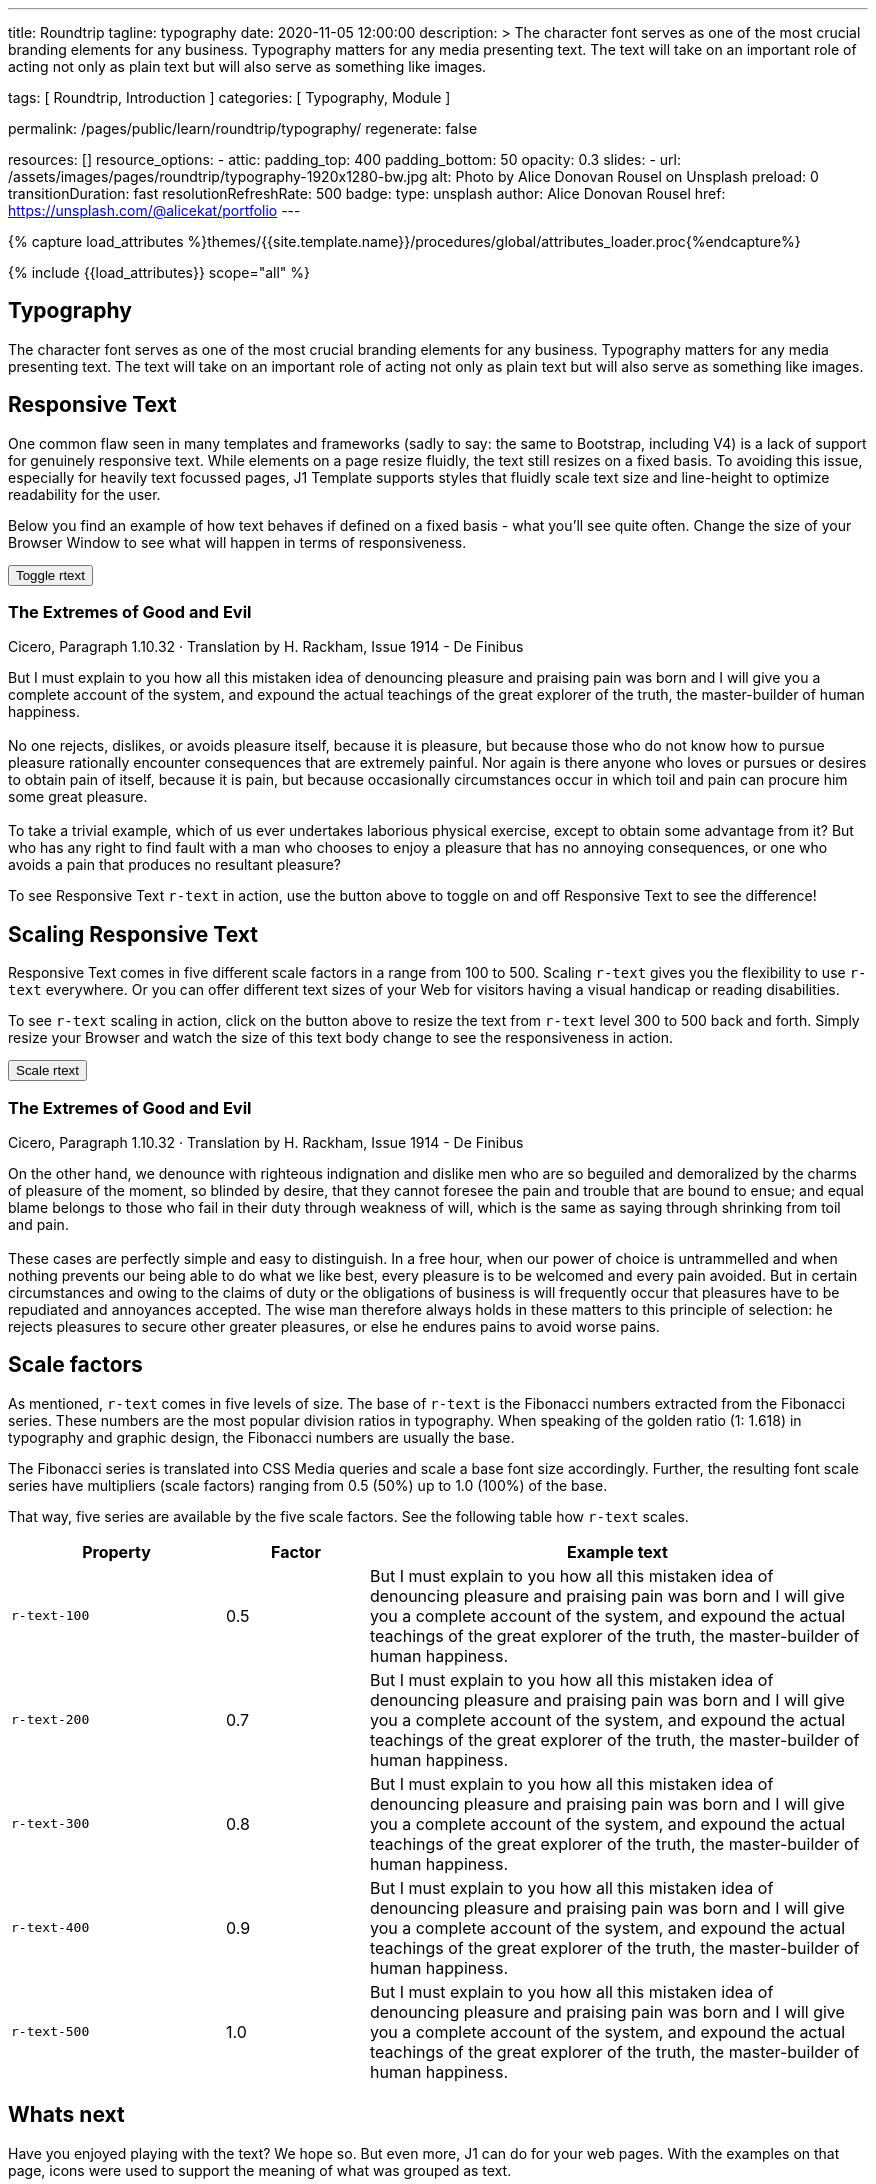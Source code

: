 ---
title:                                  Roundtrip
tagline:                                typography
date:                                   2020-11-05 12:00:00
description: >
                                        The character font serves as one of the most crucial branding elements for
                                        any business. Typography matters for any media presenting text. The text will
                                        take on an important role of acting not only as plain text but will also serve
                                        as something like images.

tags:                                   [ Roundtrip, Introduction ]
categories:                             [ Typography, Module ]

permalink:                              /pages/public/learn/roundtrip/typography/
regenerate:                             false

resources:                              []
resource_options:
  - attic:
      padding_top:                      400
      padding_bottom:                   50
      opacity:                          0.3
      slides:
        - url:                          /assets/images/pages/roundtrip/typography-1920x1280-bw.jpg
          alt:                          Photo by Alice Donovan Rousel on Unsplash
          preload:                      0
          transitionDuration:           fast
          resolutionRefreshRate:        500
          badge:
            type:                       unsplash
            author:                     Alice Donovan Rousel
            href:                       https://unsplash.com/@alicekat/portfolio
---

// Page Initializer
// =============================================================================
// Enable the Liquid Preprocessor
:page-liquid:

// Set page (local) attributes here
// -----------------------------------------------------------------------------
// :page--attr:                         <attr-value>
:images-dir:                            {imagesdir}/pages/roundtrip/100_present_images

//  Load Liquid procedures
// -----------------------------------------------------------------------------
{% capture load_attributes %}themes/{{site.template.name}}/procedures/global/attributes_loader.proc{%endcapture%}

// Load page attributes
// -----------------------------------------------------------------------------
{% include {{load_attributes}} scope="all" %}


// Page content
// ~~~~~~~~~~~~~~~~~~~~~~~~~~~~~~~~~~~~~~~~~~~~~~~~~~~~~~~~~~~~~~~~~~~~~~~~~~~~~

== Typography

The character font serves as one of the most crucial branding elements for
any business. Typography matters for any media presenting text. The text will
take on an important role of acting not only as plain text but will also serve
as something like images.

== Responsive Text

One common flaw seen in many templates and frameworks (sadly to say: the same
to Bootstrap, including V4) is a lack of support for genuinely responsive text.
While elements on a page resize fluidly, the text still resizes on a fixed basis.
To avoiding this issue, especially for heavily text focussed pages, J1 Template
supports styles that fluidly scale text size and line-height to optimize
readability for the user.

Below you find an example of how text behaves if defined on a fixed basis -
what you'll see quite often. Change the size of your Browser Window to see
what will happen in terms of responsiveness.

++++
<div>
  <button type="button" name="toggle-r-text" class="btn btn-primary btn-raised btn-flex mt-3 mb-3">
    <i class="toggle-button mdi mdi-toggle-switch-off mdi-lg mdi-md-bg-primary-50 mr-1"></i>
    Toggle rtext
  </button>
  <div class="mb-4">
    <div class="content">
      <!-- jadams, 2020-11-15: adjusted heading levels (Google optimisation) -->
      <h3 class="notoc">The Extremes of Good and Evil</h3>
      <p class="small notoc text-gray mb-3">Cicero, Paragraph 1.10.32 · Translation by H. Rackham, Issue 1914 - De Finibus</p>
      <p class="toggle-description no-r-text">
        But I must explain to you how all this mistaken idea of denouncing
        pleasure and praising pain was born and I will give you a complete
        account of the system, and expound the actual teachings of the great
        explorer of the truth, the master-builder of human happiness.
        <br/><br/>
        No one rejects, dislikes, or avoids pleasure itself, because it is
        pleasure, but because those who do not know how to pursue pleasure
        rationally encounter consequences that are extremely painful. Nor
        again is there anyone who loves or pursues or desires to obtain pain
        of itself, because it is pain, but because occasionally circumstances
        occur in which toil and pain can procure him some great pleasure.
        <br/><br/>
        To take a trivial example, which of us ever undertakes laborious
        physical exercise, except to obtain some advantage from it? But who
        has any right to find fault with a man who chooses to enjoy a pleasure
        that has no annoying consequences, or one who avoids a pain that
        produces no resultant pleasure?
      </p>
    </div>
  </div>
</div>

<script>
  $('button[name="toggle-r-text"]').on('click', function (e) {
    $('p.toggle-description').toggleClass('no-r-text r-text-300');
    $('.toggle-button').toggleClass('mdi-toggle-switch-off mdi-toggle-switch');
  });
</script>
++++

To see Responsive Text `r-text` in action, use the button above to toggle on
and off Responsive Text to see the difference!

== Scaling Responsive Text

Responsive Text comes in five different scale factors in a range from 100 to
500. Scaling `r-text` gives you the flexibility to use `r-text` everywhere. Or
you can offer different text sizes of your Web for visitors having a visual
handicap or reading disabilities.

To see `r-text` scaling in action, click on the button above to resize
the text from `r-text` level 300 to 500 back and forth. Simply resize
your Browser and watch the size of this text body change to see the
responsiveness in action.

++++
<div>
  <button type="button" name="scale-r-text" class="btn btn-primary btn-raised btn-flex mt-3 mb-3">
    <i class="scale-button mdi mdi-arrow-up mdi-lg mdi-md-bg-primary-50 mr-1"></i>
    Scale rtext
  </button>
  <div class="mb-4">
    <div class="content">
      <!-- jadams, 2020-11-15: adjusted heading levels (Google optimisation) -->
      <h3 class="notoc">The Extremes of Good and Evil</h3>
      <p class="small notoc text-gray mb-3">Cicero, Paragraph 1.10.32 · Translation by H. Rackham, Issue 1914 - De Finibus</p>
      <p class="scale-description r-text-300">
        On the other hand, we denounce with righteous indignation and dislike men who
        are so beguiled and demoralized by the charms of pleasure of the moment, so
        blinded by desire, that they cannot foresee the pain and trouble that are
        bound to ensue; and equal blame belongs to those who fail in their duty through
        weakness of will, which is the same as saying through shrinking from toil and pain.
        <br/><br/>
        These cases are perfectly simple and easy to distinguish. In a free hour, when
        our power of choice is untrammelled and when nothing prevents our being able to
        do what we like best, every pleasure is to be welcomed and every pain avoided.
        But in certain circumstances and owing to the claims of duty or the obligations
        of business is will frequently occur that pleasures have to be repudiated and
        annoyances accepted. The wise man therefore always holds in these matters to
        this principle of selection: he rejects pleasures to secure other greater
        pleasures, or else he endures pains to avoid worse pains.
      </p>
    </div>
  </div>
</div>

<script>
  $('button[name="scale-r-text"]').on('click', function (e) {
    $('p.scale-description').toggleClass('r-text-300 r-text-500');
    $('.scale-button').toggleClass('mdi-arrow-up mdi-arrow-down');
  });
</script>
++++

== Scale factors

As mentioned, `r-text` comes in five levels of size. The base of `r-text` is
the Fibonacci numbers extracted from the Fibonacci series. These numbers are
the most popular division ratios in typography. When speaking of the golden
ratio (1: 1.618) in typography and graphic design, the Fibonacci numbers are
usually the base.

The Fibonacci series is translated into CSS Media queries and scale a base
font size accordingly. Further, the resulting font scale series have
multipliers (scale factors) ranging from 0.5 (50%) up to 1.0 (100%) of the
base.

That way, five series are available by the five scale factors. See the following
table how `r-text` scales.

[cols="3,2,7a", options="header", role="rtable"]
|===============================================================================
|Property | Factor |Example text

|`r-text-100`
|0.5
|
[role="r-text-100"]
But I must explain to you how all this mistaken idea of denouncing
pleasure and praising pain was born and I will give you a complete
account of the system, and expound the actual teachings of the great
explorer of the truth, the master-builder of human happiness.
|`r-text-200`
|0.7
|
[role="r-text-200"]
But I must explain to you how all this mistaken idea of denouncing
pleasure and praising pain was born and I will give you a complete
account of the system, and expound the actual teachings of the great
explorer of the truth, the master-builder of human happiness.

|`r-text-300`
|0.8
|
[role="r-text-300"]
But I must explain to you how all this mistaken idea of denouncing
pleasure and praising pain was born and I will give you a complete
account of the system, and expound the actual teachings of the great
explorer of the truth, the master-builder of human happiness.

|`r-text-400`
|0.9
|
[role="r-text-400"]
But I must explain to you how all this mistaken idea of denouncing
pleasure and praising pain was born and I will give you a complete
account of the system, and expound the actual teachings of the great
explorer of the truth, the master-builder of human happiness.

|`r-text-500`
|1.0
|
[role="r-text-500"]
But I must explain to you how all this mistaken idea of denouncing
pleasure and praising pain was born and I will give you a complete
account of the system, and expound the actual teachings of the great
explorer of the truth, the master-builder of human happiness.

|===============================================================================


//////////
=== Mixing font sizes

See the example below. Two cards are tied together by a title of Your Topic.
The taglines are different and focus on different things. Because the title
is on each and every card of such a group, it makes sense to give the upper
level headline a smaller font size than the tagline that decribes different
features.

To not loose the focus on reading the text, font icons are used to support what
a card decribes to get the readers orientated better. The left one has a
camera symbol, the right one a speaker. The reader can expect two features:
video and audio.

++++
<div id="roundtrip_example_panel" class="mt-2 mb-3"></div>
++++

The body text is the smallest in size. On one hand to save space on other
hand the readers know in general what they can can expect to read about. To
focus the body text, it's positioned in the middle and centered for optimal
placement. A final quote text followed by a button in card footer guides the
reader to a page to read more.

This simple example shows that content, placement and design of text was not
choosen per chance. It is a good idea to spend some time on text and design.

=== Text in Action

User interfaces (UI) enable visitors to interact with a page, explore things
on their own - playing around. Presenting a service or a product in simple nav
elements may help to reduce to space needed - more can be placed on page. On
other hand, navigation elements present by playful and interactive means.

The next two simple examples shows you what type of UI's may helpful to present
a bunch of information on a small footprint: tabbed text by using Bootstrap's
Nav Pills.

The design for the Bootstrap nav pills were change into MD Design. As all
elements available with J1 Template, the _Meterial Design_ color palette is
used. All Bootstrap base classes can be used to colorize:

[cols="5,7a", options="header", role="rtable mb-5"]
|===============================================================================
|Property | Example

|`nav-pills-primary`
|
++++
<button type="button" class="btn btn-secondary btn-raised btn-round">
  color example
</button>
++++

|`nav-pills-secondary`
|
++++
<button type="button" class="btn btn-secondary btn-raised btn-round">
  color example
</button>
++++

|`nav-pills-info`
|
++++
<button type="button" class="btn btn-primary btn-raised btn-round">
  color example
</button>
++++

|`nav-pills-success`
|
++++
<button type="button" class="btn btn-success btn-raised btn-round">
  color example
</button>
++++

|`nav-pills-warning`
|
++++
<button type="button" class="btn btn-warning btn-raised btn-round">
  color example
</button>
++++

|`nav-pills-danger`
|
++++
<button type="button" class="btn btn-danger btn-raised btn-round">
  color example
</button>
++++

|===============================================================================

==== Plain Pills

++++
<div class="row mt-3">
  <div class="col-md-6">

    <h5 class="notoc mb-3">Horizontal Tabs</h5>
    <ul class="nav nav-pills nav-pills-danger mt-2">
      <li class="nav-item"><a class="nav-link active" href="#pill1" data-toggle="tab" aria-expanded="true">Detracto</a></li>
      <li class="nav-item"><a class="nav-link" href="#pill2" data-toggle="tab" aria-expanded="false">Facer</a></li>
      <li class="nav-item"><a class="nav-link" href="#pill3" data-toggle="tab" aria-expanded="false">Dolor</a></li>
    </ul>

    <div class="tab-content tab-space">
      <div class="tab-pane active" id="pill1">
        Lorem ipsum dolor sit amet, consetetur sadipscing elitr, sed diam nonumy
        eirmod tempor invidunt ut labore et dolore magna aliquyam erat, sed diam
        voluptua.
      </div>
      <div class="tab-pane" id="pill2">
        Vel justo debitis neglegentur an. Facer doctus inimicus et est, sed ea sint
        dicant. Per soleat pertinax complectitur et, pro no porro cetero, mea probo
        apeirian torquatos ut. Habeo dicat errem quo et, ut democritum sententiae
        eloquentiam cum. Sit ad oblique inciderint reformidans, homero albucius
        voluptatum pro te, saepe laoreet in est.
      </div>
      <div class="tab-pane" id="pill3">
        Equidem recteque sea et. Per detracto iracundia ea, duo nusquam denique
        omittantur in. Nam ex quas saperet, solum convenire vel in, dicant atomorum
        his ne. Putant bonorum in nam, nostrud neglegentur accommodare eam ad. Quo
        cu primis delenit.
      </div>
    </div>
  </div>

  <div class="col-md-6">
    <h5 class="notoc mb-3">Vertical Tabs</h5>
    <div class="row">

      <div class="col-md-4">
        <ul class="nav nav-pills nav-pills-primary nav-stacked mt-2">
          <li class="nav-item"><a class="nav-link active" href="#tab1" data-toggle="tab">Detracto</a></li>
          <li class="nav-item"><a class="nav-link" href="#tab2" data-toggle="tab">Facer</a></li>
          <li class="nav-item"><a class="nav-link" href="#tab3" data-toggle="tab">Dolor</a></li>
        </ul>
      </div>

      <div class="col-md-8">
        <div class="tab-content">
          <div class="tab-pane active" id="tab1">
            Lorem ipsum dolor sit amet, consetetur sadipscing elitr, sed diam nonumy
            eirmod tempor invidunt ut labore et dolore magna aliquyam erat, sed diam
            voluptua.
          </div>
          <div class="tab-pane" id="tab2">
            Vel justo debitis neglegentur an. Facer doctus inimicus et est, sed ea sint
            dicant. Per soleat pertinax complectitur et, pro no porro cetero, mea probo
            apeirian torquatos ut. Habeo dicat errem quo et, ut democritum sententiae
            eloquentiam cum. Sit ad oblique inciderint reformidans, homero albucius
            voluptatum pro te, saepe laoreet in est.
          </div>
          <div class="tab-pane" id="tab3">
            Equidem recteque sea et. Per detracto iracundia ea, duo nusquam denique
            omittantur in. Nam ex quas saperet, solum convenire vel in, dicant atomorum
            his ne. Putant bonorum in nam, nostrud neglegentur accommodare eam ad. Quo
            cu primis delenit.
          </div>
        </div>
      </div>

    </div>
  </div>
</div>
++++

==== Pills + Icons

++++
<div class="row mt-3">
  <div class="col-md-6">
  <h5 class="notoc">Horizontal Tabs</h5>
    <ul class="nav nav-pills nav-pills-danger nav-pills-icons mt-2" role="tablist">

      <li class="nav-item">
        <a class="nav-link active" href="#h-tabs-1" role="tab" data-toggle="tab" aria-expanded="false">
          <i class="mdi mdi-bluetooth mt-1 mb-2"></i> Detracto
        </a>
      </li>
      <li class="nav-item">
        <a class="nav-link" href="#h-tabs-2" role="tab" data-toggle="tab" aria-expanded="false">
          <i class="mdi mdi-bluetooth-connect mt-1 mb-2"></i> Facer
        </a>
      </li>
      <li class="nav-item">
        <a class="nav-link" href="#h-tabs-3" role="tab" data-toggle="tab" aria-expanded="true">
          <i class="mdi mdi-bluetooth-audio mt-1 mb-2"></i> Dolor
        </a>
      </li>
    </ul>
    <div class="tab-content tab-space">
      <div class="tab-pane" id="h-tabs-1">
        Lorem ipsum dolor sit amet, consetetur sadipscing elitr, sed diam nonumy
        eirmod tempor invidunt ut labore et dolore magna aliquyam erat, sed diam
        voluptua.
      </div>
      <div class="tab-pane" id="h-tabs-2">
        Vel justo debitis neglegentur an. Facer doctus inimicus et est, sed ea sint
        dicant. Per soleat pertinax complectitur et, pro no porro cetero, mea probo
        apeirian torquatos ut. Habeo dicat errem quo et, ut democritum sententiae
        eloquentiam cum. Sit ad oblique inciderint reformidans, homero albucius
        voluptatum pro te, saepe laoreet in est.
      </div>
      <div class="tab-pane active" id="h-tabs-3">
        Equidem recteque sea et. Per detracto iracundia ea, duo nusquam denique
        omittantur in. Nam ex quas saperet, solum convenire vel in, dicant atomorum
        his ne. Putant bonorum in nam, nostrud neglegentur accommodare eam ad. Quo
        cu primis delenit.
      </div>
    </div>
  </div>
  <div class="col-md-6">
  <h5 class="notoc">Vertical Tabs</h5>
    <div class="row">
      <div class="col-md-4">
        <ul class="nav nav-pills nav-pills-icons nav-stacked mt-2" role="tablist">

          <li class="nav-item">
            <a class="nav-link active" href="#v-tabs-1" role="tab" data-toggle="tab" aria-expanded="true">
              <i class="mdi mdi-bluetooth mt-1 mb-2"></i> Detracto
            </a>
          </li>
          <li class="nav-item">
            <a class="nav-link" href="#v-tabs-2" role="tab" data-toggle="tab" aria-expanded="false">
              <i class="mdi mdi-bluetooth-connect mt-1 mb-2"></i> Facer
            </a>
          </li>
          <li class="nav-item">
            <a class="nav-link" href="#v-tabs-3" role="tab" data-toggle="tab" aria-expanded="false">
              <i class="mdi mdi-bluetooth-audio mt-1 mb-2"></i> Dolor
            </a>
          </li>
        </ul>
      </div>
      <div class="col-md-8">
        <div class="tab-content">
          <div class="tab-pane active" id="v-tabs-1">
            Lorem ipsum dolor sit amet, consetetur sadipscing elitr, sed diam nonumy
            eirmod tempor invidunt ut labore et dolore magna aliquyam erat, sed diam
            voluptua.
          </div>
          <div class="tab-pane" id="v-tabs-2">
            Vel justo debitis neglegentur an. Facer doctus inimicus et est, sed ea sint
            dicant. Per soleat pertinax complectitur et, pro no porro cetero, mea probo
            apeirian torquatos ut. Habeo dicat errem quo et, ut democritum sententiae
            eloquentiam cum. Sit ad oblique inciderint reformidans, homero albucius
            voluptatum pro te, saepe laoreet in est.
          </div>
          <div class="tab-pane" id="v-tabs-3">
            Equidem recteque sea et. Per detracto iracundia ea, duo nusquam denique
            omittantur in. Nam ex quas saperet, solum convenire vel in, dicant atomorum
            his ne. Putant bonorum in nam, nostrud neglegentur accommodare eam ad. Quo
            cu primis delenit.
          </div>
        </div>
      </div>
    </div>
  </div>
</div>
++++
//////////

== Whats next

Have you enjoyed playing with the text? We hope so. But even more, J1 can do for
your web pages. With the examples on that page, icons were used to support the
meaning of what was grouped as text.

J1 Template supports popular icons font sets like:

* Material Design Icons
* FontAwesome Icons V5
* Iconify

Would you like learn more about icons? The next example page focus on what's
possible using link:{roundtrip-icon-fonts}[icon fonts, {browser-window--new}].
